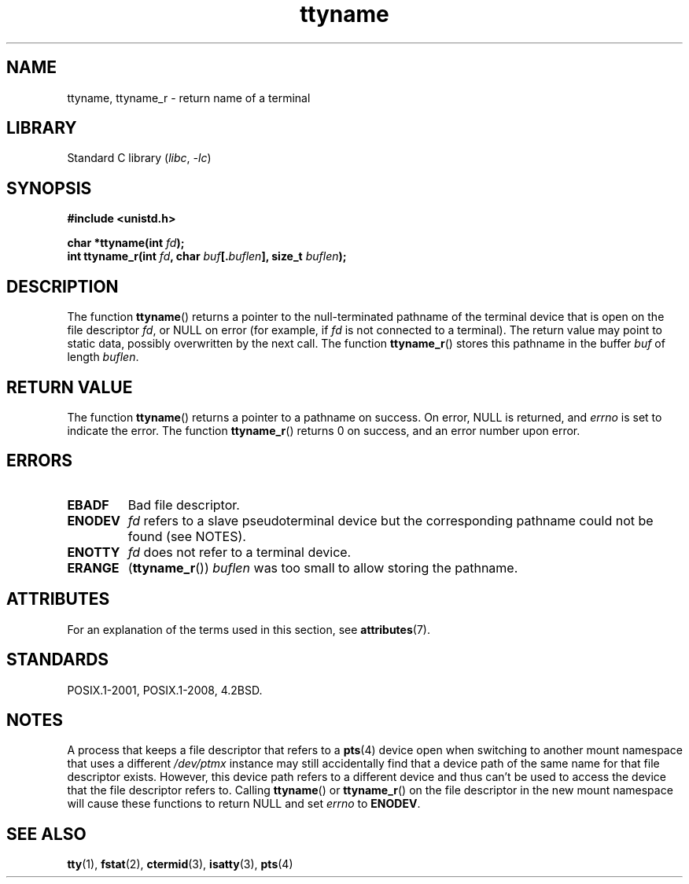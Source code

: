 '\" t
.\" Copyright (c) 1995 Jim Van Zandt <jrv@vanzandt.mv.com>
.\"
.\" SPDX-License-Identifier: GPL-2.0-or-later
.\"
.\" Modified 2001-12-13, Martin Schulze <joey@infodrom.org>
.\" Added ttyname_r, aeb, 2002-07-20
.\"
.TH ttyname 3 2022-12-15 "Linux man-pages 6.03"
.SH NAME
ttyname, ttyname_r \- return name of a terminal
.SH LIBRARY
Standard C library
.RI ( libc ", " \-lc )
.SH SYNOPSIS
.nf
.B #include <unistd.h>
.PP
.BI "char *ttyname(int " fd );
.BI "int ttyname_r(int " fd ", char " buf [. buflen "], size_t " buflen );
.fi
.SH DESCRIPTION
The function
.BR ttyname ()
returns a pointer to the null-terminated pathname of the terminal device
that is open on the file descriptor \fIfd\fP, or NULL on error
(for example, if \fIfd\fP is not connected to a terminal).
The return value may point to static data, possibly overwritten by the
next call.
The function
.BR ttyname_r ()
stores this pathname in the buffer
.I buf
of length
.IR buflen .
.SH RETURN VALUE
The function
.BR ttyname ()
returns a pointer to a pathname on success.
On error, NULL is returned, and
.I errno
is set to indicate the error.
The function
.BR ttyname_r ()
returns 0 on success, and an error number upon error.
.SH ERRORS
.TP
.B EBADF
Bad file descriptor.
.TP
.\" glibc commit 15e9a4f378c8607c2ae1aa465436af4321db0e23
.B ENODEV
.I fd
refers to a slave pseudoterminal device
but the corresponding pathname could not be found (see NOTES).
.TP
.B ENOTTY
.I fd
does not refer to a terminal device.
.TP
.B ERANGE
.RB ( ttyname_r ())
.I buflen
was too small to allow storing the pathname.
.SH ATTRIBUTES
For an explanation of the terms used in this section, see
.BR attributes (7).
.ad l
.nh
.TS
allbox;
lbx lb lb
l l l.
Interface	Attribute	Value
T{
.BR ttyname ()
T}	Thread safety	MT-Unsafe race:ttyname
T{
.BR ttyname_r ()
T}	Thread safety	MT-Safe
.TE
.hy
.ad
.sp 1
.SH STANDARDS
POSIX.1-2001, POSIX.1-2008, 4.2BSD.
.SH NOTES
A process that keeps a file descriptor that refers to a
.BR pts (4)
device open when switching to another mount namespace that uses a different
.I /dev/ptmx
instance may still accidentally find that a device path of the same name
for that file descriptor exists.
However, this device path refers to a different device and thus
can't be used to access the device that the file descriptor refers to.
Calling
.BR ttyname ()
or
.BR ttyname_r ()
on the file descriptor in the new mount namespace will cause these
functions to return NULL and set
.I errno
to
.BR ENODEV .
.SH SEE ALSO
.BR tty (1),
.BR fstat (2),
.BR ctermid (3),
.BR isatty (3),
.BR pts (4)
